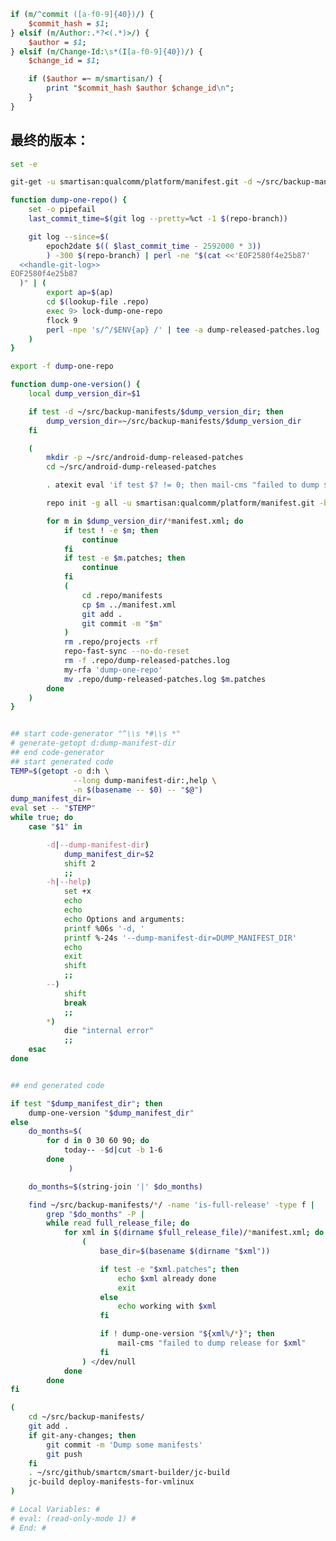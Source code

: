 #+name: handle-git-log
#+BEGIN_SRC perl
  if (m/^commit ([a-f0-9]{40})/) {
      $commit_hash = $1;
  } elsif (m/Author:.*?<(.*)>/) {
      $author = $1;
  } elsif (m/Change-Id:\s*(I[a-f0-9]{40})/) {
      $change_id = $1;

      if ($author =~ m/smartisan/) {
          print "$commit_hash $author $change_id\n";
      }
  }

#+END_SRC
** 最终的版本：

   #+name: the-ultimate-script
   #+BEGIN_SRC sh :tangle /home/bhj/src/github/smartcm/scm-helpers/dump-released-patches :comments link :shebang "#!/bin/bash" :noweb yes
          set -e

          git-get -u smartisan:qualcomm/platform/manifest.git -d ~/src/backup-manifests -b backup-manifests

          function dump-one-repo() {
              set -o pipefail
              last_commit_time=$(git log --pretty=%ct -1 $(repo-branch))

              git log --since=$(
                  epoch2date $(( $last_commit_time - 2592000 * 3))
                  ) -300 $(repo-branch) | perl -ne "$(cat <<'EOF2580f4e25b87'
            <<handle-git-log>>
          EOF2580f4e25b87
            )" | (
                  export ap=$(ap)
                  cd $(lookup-file .repo)
                  exec 9> lock-dump-one-repo
                  flock 9
                  perl -npe 's/^/$ENV{ap} /' | tee -a dump-released-patches.log
              )
          }

          export -f dump-one-repo

          function dump-one-version() {
              local dump_version_dir=$1

              if test -d ~/src/backup-manifests/$dump_version_dir; then
                  dump_version_dir=~/src/backup-manifests/$dump_version_dir
              fi

              (
                  mkdir -p ~/src/android-dump-released-patches
                  cd ~/src/android-dump-released-patches

                  . atexit eval 'if test $? != 0; then mail-cms "failed to dump $dump_version_dir"; fi'

                  repo init -g all -u smartisan:qualcomm/platform/manifest.git -b sanfrancisco -m odin-rom.xml --repo-url smartisan:googlesource/git-repo --reference ~/src/android-mirror

                  for m in $dump_version_dir/*manifest.xml; do
                      if test ! -e $m; then
                          continue
                      fi
                      if test -e $m.patches; then
                          continue
                      fi
                      (
                          cd .repo/manifests
                          cp $m ../manifest.xml
                          git add .
                          git commit -m "$m"
                      )
                      rm .repo/projects -rf
                      repo-fast-sync --no-do-reset
                      rm -f .repo/dump-released-patches.log
                      my-rfa 'dump-one-repo'
                      mv .repo/dump-released-patches.log $m.patches
                  done
              )
          }


          ## start code-generator "^\\s *#\\s *"
          # generate-getopt d:dump-manifest-dir
          ## end code-generator
          ## start generated code
          TEMP=$(getopt -o d:h \
                        --long dump-manifest-dir:,help \
                        -n $(basename -- $0) -- "$@")
          dump_manifest_dir=
          eval set -- "$TEMP"
          while true; do
              case "$1" in

                  -d|--dump-manifest-dir)
                      dump_manifest_dir=$2
                      shift 2
                      ;;
                  -h|--help)
                      set +x
                      echo
                      echo
                      echo Options and arguments:
                      printf %06s '-d, '
                      printf %-24s '--dump-manifest-dir=DUMP_MANIFEST_DIR'
                      echo
                      exit
                      shift
                      ;;
                  --)
                      shift
                      break
                      ;;
                  ,*)
                      die "internal error"
                      ;;
              esac
          done


          ## end generated code

          if test "$dump_manifest_dir"; then
              dump-one-version "$dump_manifest_dir"
          else
              do_months=$(
                  for d in 0 30 60 90; do
                      today-- -$d|cut -b 1-6
                  done
                       )

              do_months=$(string-join '|' $do_months)

              find ~/src/backup-manifests/*/ -name 'is-full-release' -type f |
                  grep "$do_months" -P |
                  while read full_release_file; do
                      for xml in $(dirname $full_release_file)/*manifest.xml; do
                          (
                              base_dir=$(basename $(dirname "$xml"))

                              if test -e "$xml.patches"; then
                                  echo $xml already done
                                  exit
                              else
                                  echo working with $xml
                              fi

                              if ! dump-one-version "${xml%/*}"; then
                                  mail-cms "failed to dump release for $xml"
                              fi
                          ) </dev/null
                      done
                  done
          fi

          (
              cd ~/src/backup-manifests/
              git add .
              if git-any-changes; then
                  git commit -m 'Dump some manifests'
                  git push
              fi
              . ~/src/github/smartcm/smart-builder/jc-build
              jc-build deploy-manifests-for-vmlinux
          )

          # Local Variables: #
          # eval: (read-only-mode 1) #
          # End: #
   #+END_SRC

   #+results: the-ultimate-script


